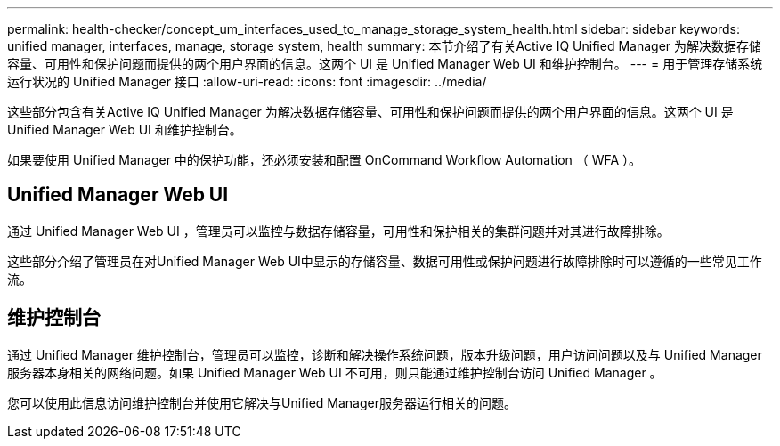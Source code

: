 ---
permalink: health-checker/concept_um_interfaces_used_to_manage_storage_system_health.html 
sidebar: sidebar 
keywords: unified manager, interfaces, manage, storage system, health 
summary: 本节介绍了有关Active IQ Unified Manager 为解决数据存储容量、可用性和保护问题而提供的两个用户界面的信息。这两个 UI 是 Unified Manager Web UI 和维护控制台。 
---
= 用于管理存储系统运行状况的 Unified Manager 接口
:allow-uri-read: 
:icons: font
:imagesdir: ../media/


[role="lead lead"]
这些部分包含有关Active IQ Unified Manager 为解决数据存储容量、可用性和保护问题而提供的两个用户界面的信息。这两个 UI 是 Unified Manager Web UI 和维护控制台。

如果要使用 Unified Manager 中的保护功能，还必须安装和配置 OnCommand Workflow Automation （ WFA ）。



== Unified Manager Web UI

通过 Unified Manager Web UI ，管理员可以监控与数据存储容量，可用性和保护相关的集群问题并对其进行故障排除。

这些部分介绍了管理员在对Unified Manager Web UI中显示的存储容量、数据可用性或保护问题进行故障排除时可以遵循的一些常见工作流。



== 维护控制台

通过 Unified Manager 维护控制台，管理员可以监控，诊断和解决操作系统问题，版本升级问题，用户访问问题以及与 Unified Manager 服务器本身相关的网络问题。如果 Unified Manager Web UI 不可用，则只能通过维护控制台访问 Unified Manager 。

您可以使用此信息访问维护控制台并使用它解决与Unified Manager服务器运行相关的问题。
